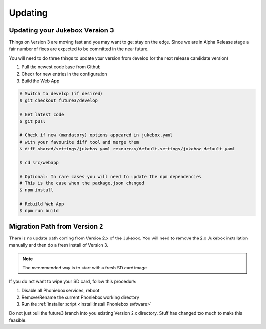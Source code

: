 Updating
**************

Updating your Jukebox Version 3
-------------------------------------

Things on Version 3 are moving fast and you may want to get stay on the edge. Since we are in Alpha Release stage
a fair number of fixes are expected to be committed in the near future.

You will need to do three things to update your version from develop (or the next release candidate version)

#. Pull the newest code base from Github
#. Check for new entries in the configuration
#. Build the Web App

.. code-block:: bash

    # Switch to develop (if desired)
    $ git checkout future3/develop

    # Get latest code
    $ git pull

    # Check if new (mandatory) options appeared in jukebox.yaml
    # with your favourite diff tool and merge them
    $ diff shared/settings/jukebox.yaml resources/default-settings/jukebox.default.yaml

    $ cd src/webapp

    # Optional: In rare cases you will need to update the npm dependencies
    # This is the case when the package.json changed
    $ npm install

    # Rebuild Web App
    $ npm run build


Migration Path from Version 2
-------------------------------------

There is no update path coming from Version 2.x of the Jukebox.
You will need to remove the 2.x Jukebox installation manually and then do a fresh install of Version 3.

.. note:: The recommended way is to start with a fresh SD card image.

If you do not want to wipe your SD card, follow this procedure:

#. Disable all Phoniebox services, reboot
#. Remove/Rename the current Phoniebox working directory
#. Run the :ref:`installer script <install:Install Phoniebox software>`

Do not just pull the future3 branch into you existing Version 2.x directory.
Stuff has changed too much to make this feasible.


